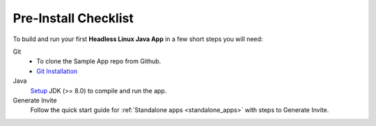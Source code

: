 .. sectionauthor:: Krishna

.. _pre_install_checklist_linux_java_headless_client_apps:

Pre-Install Checklist
=====================

To build and run your first **Headless Linux Java App** in a few short steps you will need:

Git
  - To clone the Sample App repo from Github.
  - `Git Installation <https://git-scm.com/book/en/v2/Getting-Started-Installing-Git>`_

Java
  `Setup <https://www.oracle.com/java/technologies/downloads/#java8>`_ JDK (>= 8.0) to compile and run the app.

Generate Invite
  Follow the quick start guide for :ref:`Standalone apps <standalone_apps>` with steps to Generate Invite.
